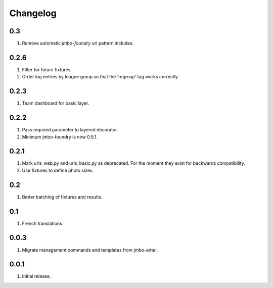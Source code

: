 Changelog
=========

0.3
---
#. Remove automatic `jmbo-foundry` url pattern includes.

0.2.6
-----
#. Filter for future fixtures.
#. Order log entries by league group so that the 'regroup' tag works correctly.

0.2.3
-----
#. Team dashboard for basic layer.

0.2.2
-----
#. Pass required parameter to layered decorator.
#. Minimum jmbo-foundry is now 0.5.1.

0.2.1
-----
#. Mark urls_web.py and urls_basic.py as deprecated. For the moment they exist for backwards compatibility.
#. Use fixtures to define photo sizes.

0.2
---
#. Better batching of fixtures and results.

0.1
---
#. French translations

0.0.3
-----
#. Migrate management commands and templates from jmbo-airtel.

0.0.1
-----
#. Initial release.

